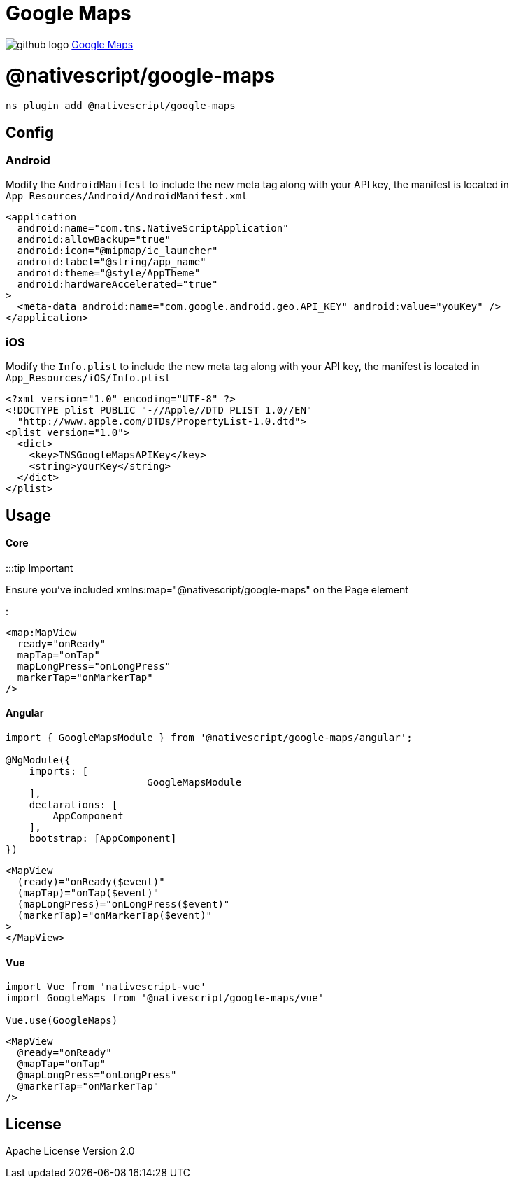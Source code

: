 = Google Maps
:doctype: book
:link: https://raw.githubusercontent.com/NativeScript/plugins/main/packages/google-maps/README.md

image:../assets/images/github/GitHub-Mark-32px.png[github logo] https://github.com/NativeScript/plugins/tree/main/packages/google-maps[Google Maps]

= @nativescript/google-maps

[,javascript]
----
ns plugin add @nativescript/google-maps
----

== Config

=== Android

Modify the `AndroidManifest` to include the new meta tag along with your API key, the manifest is located
in `App_Resources/Android/AndroidManifest.xml`

[,xml]
----
<application
  android:name="com.tns.NativeScriptApplication"
  android:allowBackup="true"
  android:icon="@mipmap/ic_launcher"
  android:label="@string/app_name"
  android:theme="@style/AppTheme"
  android:hardwareAccelerated="true"
>
  <meta-data android:name="com.google.android.geo.API_KEY" android:value="youKey" />
</application>
----

=== iOS

Modify the `Info.plist` to include the new meta tag along with your API key, the manifest is located
in `App_Resources/iOS/Info.plist`

[,xml]
----
<?xml version="1.0" encoding="UTF-8" ?>
<!DOCTYPE plist PUBLIC "-//Apple//DTD PLIST 1.0//EN"
  "http://www.apple.com/DTDs/PropertyList-1.0.dtd">
<plist version="1.0">
  <dict>
    <key>TNSGoogleMapsAPIKey</key>
    <string>yourKey</string>
  </dict>
</plist>
----

== Usage

[discrete]
==== Core

:::tip Important

Ensure you've included xmlns:map="@nativescript/google-maps" on the Page element

:::

[,xml]
----
<map:MapView
  ready="onReady"
  mapTap="onTap"
  mapLongPress="onLongPress"
  markerTap="onMarkerTap"
/>
----

[discrete]
==== Angular

[,ts]
----
import { GoogleMapsModule } from '@nativescript/google-maps/angular';

@NgModule({
    imports: [
			GoogleMapsModule
    ],
    declarations: [
        AppComponent
    ],
    bootstrap: [AppComponent]
})
----

[,html]
----
<MapView
  (ready)="onReady($event)"
  (mapTap)="onTap($event)"
  (mapLongPress)="onLongPress($event)"
  (markerTap)="onMarkerTap($event)"
>
</MapView>
----

[discrete]
==== Vue

[,ts]
----
import Vue from 'nativescript-vue'
import GoogleMaps from '@nativescript/google-maps/vue'

Vue.use(GoogleMaps)
----

[,html]
----
<MapView
  @ready="onReady"
  @mapTap="onTap"
  @mapLongPress="onLongPress"
  @markerTap="onMarkerTap"
/>
----

== License

Apache License Version 2.0
